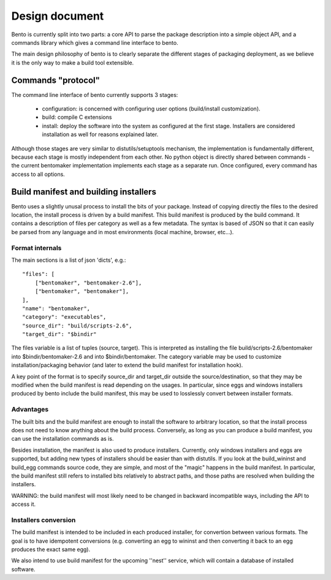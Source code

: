 Design document
===============

.. Version: 0.0.3

Bento is currently split into two parts: a core API to parse the
package description into a simple object API, and a commands library
which gives a command line interface to bento.

The main design philosophy of bento is to clearly separate the
different stages of packaging deployment, as we believe it is the only
way to make a build tool extensible.

Commands "protocol"
-------------------

The command line interface of bento currently supports 3 stages:

        - configuration: is concerned with configuring user options
          (build/install customization).
        - build: compile C extensions
        - install: deploy the software into the system as configured
          at the first stage. Installers are considered installation
          as well for reasons explained later.

Although those stages are very similar to distutils/setuptools
mechanism, the implementation is fundamentally different, because each
stage is mostly independent from each other. No python object is
directly shared between commands - the current bentomaker
implementation implements each stage as a separate run. Once
configured, every command has access to all options.

Build manifest and building installers
--------------------------------------

Bento uses a slightly unusal process to install the bits of your package.
Instead of copying directly the files to the desired location, the install
process is driven by a build manifest. This build manifest is produced by the
build command. It contains a description of files per category as well as a few
metadata. The syntax is based of JSON so that it can easily be parsed from any
language and in most environments (local machine, browser, etc...).

Format internals
~~~~~~~~~~~~~~~~

The main sections is a list of json 'dicts', e.g.::

    "files": [
        ["bentomaker", "bentomaker-2.6"],
        ["bentomaker", "bentomaker"],
    ],
    "name": "bentomaker",
    "category": "executables",
    "source_dir": "build/scripts-2.6",
    "target_dir": "$bindir"

The files variable is a list of tuples (source, target). This is interpreted as
installing the file build/scripts-2.6/bentomaker into $bindir/bentomaker-2.6
and into $bindir/bentomaker. The category variable may be used to customize
installation/packaging behavior (and later to extend the build manifest for
installation hook).

A key point of the format is to specify source_dir and target_dir outside the
source/destination, so that they may be modified when the build manifest is
read depending on the usages. In particular, since eggs and windows installers
produced by bento include the build manifest, this may be used to losslessly
convert between installer formats.

Advantages
~~~~~~~~~~

The built bits and the build manifest are enough to install the
software to arbitrary location, so that the install process does not
need to know anything about the build process.  Conversely, as long as
you can produce a build manifest, you can use the installation
commands as is.

Besides installation, the manifest is also used to produce installers.
Currently, only windows installers and eggs are supported, but adding
new types of installers should be easier than with distutils. If you
look at the build_wininst and build_egg commands source code, they are
simple, and most of the "magic" happens in the build manifest. In
particular, the build manifest still refers to installed bits
relatively to abstract paths, and those paths are resolved when
building the installers.

WARNING: the build manifest will most likely need to be changed in
backward incompatible ways, including the API to access it.

Installers conversion
~~~~~~~~~~~~~~~~~~~~~

The build manifest is intended to be included in each produced
installer, for convertion between various formats. The goal is to have
idempotent conversions (e.g.  converting an egg to wininst and then
converting it back to an egg produces the exact same egg).

We also intend to use build manifest for the upcoming ''nest''
service, which will contain a database of installed software.

